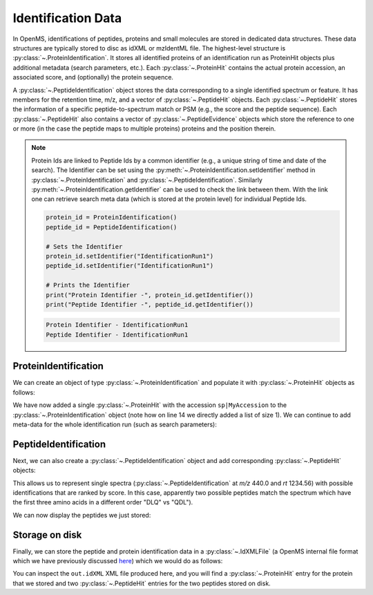 Identification Data
====================

In OpenMS, identifications of peptides, proteins and small molecules are stored
in dedicated data structures. These data structures are typically stored to disc
as idXML or mzIdentML file. The highest-level structure is
:py:class:`~.ProteinIdentification`. It stores all identified proteins of an identification
run as ProteinHit objects plus additional metadata (search parameters, etc.). Each
:py:class:`~.ProteinHit` contains the actual protein accession, an associated score, and
(optionally) the protein sequence. 

A :py:class:`~.PeptideIdentification` object stores the
data corresponding to a single identified spectrum or feature. It has members
for the retention time, m/z, and a vector of :py:class:`~.PeptideHit` objects. Each :py:class:`~.PeptideHit`
stores the information of a specific peptide-to-spectrum match or PSM (e.g., the score
and the peptide sequence). Each :py:class:`~.PeptideHit` also contains a vector of
:py:class:`~.PeptideEvidence` objects which store the reference to one or more (in the case the
peptide maps to multiple proteins) proteins and the position therein.

.. NOTE::
   Protein Ids are linked to Peptide Ids by a common identifier (e.g., a unique string of time and date of the search).
   The Identifier can be set using the :py:meth:`~.ProteinIdentification.setIdentifier` method in
   :py:class:`~.ProteinIdentification` and :py:class:`~.PeptideIdentification`.
   Similarly :py:meth:`~.ProteinIdentification.getIdentifier` can be used to check the link between them.
   With the link one can retrieve search meta data (which is stored at the protein level) for individual Peptide Ids.

   .. code-block:: python

    protein_id = ProteinIdentification()
    peptide_id = PeptideIdentification()

    # Sets the Identifier
    protein_id.setIdentifier("IdentificationRun1")
    peptide_id.setIdentifier("IdentificationRun1")

    # Prints the Identifier
    print("Protein Identifier -", protein_id.getIdentifier())
    print("Peptide Identifier -", peptide_id.getIdentifier())
   .. code-block:: output
       
       Protein Identifier - IdentificationRun1
       Peptide Identifier - IdentificationRun1

ProteinIdentification
**********************

We can create an object of type :py:class:`~.ProteinIdentification`  and populate it with
:py:class:`~.ProteinHit` objects as follows:

.. see doc/code_examples/Tutorial_IdentificationClasses.cpp

.. code-block:: python
  :linenos:

  from pyopenms import *

  # Create new protein identification object corresponding to a single search
  protein_id = ProteinIdentification()
  protein_id.setIdentifier("IdentificationRun1")

  # Each ProteinIdentification object stores a vector of protein hits
  protein_hit = ProteinHit()
  protein_hit.setAccession("sp|MyAccession")
  protein_hit.setSequence("PEPTIDERDLQMTQSPSSLSVSVGDRPEPTIDE")
  protein_hit.setScore(1.0)
  protein_hit.setMetaValue("target_decoy", b"target")  # its a target protein

  protein_id.setHits([protein_hit])

We have now added a single :py:class:`~.ProteinHit` with the accession ``sp|MyAccession`` to
the :py:class:`~.ProteinIdentification` object (note how on line 14 we directly added a
list of size 1).  We can continue to add meta-data for the whole identification
run (such as search parameters):

.. code-block:: python
  :linenos:

  now = DateTime.now()
  date_string = now.getDate()
  protein_id.setDateTime(now)

  # Example of possible search parameters
  search_parameters = (
      SearchParameters()
  )  # ProteinIdentification::SearchParameters
  search_parameters.db = "database"
  search_parameters.charges = "+2"
  protein_id.setSearchParameters(search_parameters)

  # Some search engine meta data
  protein_id.setSearchEngineVersion("v1.0.0")
  protein_id.setSearchEngine("SearchEngine")
  protein_id.setScoreType("HyperScore")

  # Iterate over all protein hits
  for hit in protein_id.getHits():
      print("Protein hit accession:", hit.getAccession())
      print("Protein hit sequence:", hit.getSequence())
      print("Protein hit score:", hit.getScore())


PeptideIdentification
**********************

Next, we can also create a :py:class:`~.PeptideIdentification` object and add
corresponding :py:class:`~.PeptideHit` objects:

.. code-block:: python
  :linenos:

  peptide_id = PeptideIdentification()

  peptide_id.setRT(1243.56)
  peptide_id.setMZ(440.0)
  peptide_id.setScoreType("ScoreType")
  peptide_id.setHigherScoreBetter(False)
  peptide_id.setIdentifier("IdentificationRun1")

  # define additional meta value for the peptide identification
  peptide_id.setMetaValue("AdditionalMetaValue", "Value")

  # create a new PeptideHit (best PSM, best score)
  peptide_hit = PeptideHit()
  peptide_hit.setScore(1.0)
  peptide_hit.setRank(1)
  peptide_hit.setCharge(2)
  peptide_hit.setSequence(AASequence.fromString("DLQM(Oxidation)TQSPSSLSVSVGDR"))

  ev = PeptideEvidence()
  ev.setProteinAccession("sp|MyAccession")
  ev.setAABefore(b"R")
  ev.setAAAfter(b"P")
  ev.setStart(123)  # start and end position in the protein
  ev.setEnd(141)
  peptide_hit.setPeptideEvidences([ev])

  # create a new PeptideHit (second best PSM, lower score)
  peptide_hit2 = PeptideHit()
  peptide_hit2.setScore(0.5)
  peptide_hit2.setRank(2)
  peptide_hit2.setCharge(2)
  peptide_hit2.setSequence(AASequence.fromString("QDLMTQSPSSLSVSVGDR"))
  peptide_hit2.setPeptideEvidences([ev])

  # add PeptideHit to PeptideIdentification
  peptide_id.setHits([peptide_hit, peptide_hit2])


This allows us to represent single spectra (:py:class:`~.PeptideIdentification` at *m/z*
440.0 and *rt* 1234.56) with possible identifications that are ranked by score.
In this case, apparently two possible peptides match the spectrum which have
the first three amino acids in a different order "DLQ" vs "QDL").

We can now display the peptides we just stored:

.. code-block:: python
  :linenos:

  # Iterate over PeptideIdentification
  peptide_ids = [peptide_id]
  for peptide_id in peptide_ids:
      # Peptide identification values
      print("Peptide ID m/z:", peptide_id.getMZ())
      print("Peptide ID rt:", peptide_id.getRT())
      print("Peptide ID score type:", peptide_id.getScoreType())
      # PeptideHits
      for hit in peptide_id.getHits():
          print(" - Peptide hit rank:", hit.getRank())
          print(" - Peptide hit sequence:", hit.getSequence())
          print(" - Peptide hit score:", hit.getScore())
          print(
              " - Mapping to proteins:",
              [ev.getProteinAccession() for ev in hit.getPeptideEvidences()],
          )



Storage on disk
***************

Finally, we can store the peptide and protein identification data in a
:py:class:`~.IdXMLFile` (a OpenMS internal file format which we have previously
discussed `here
<other_file_handling.html#identification-data-idxml-mzidentml-pepxml-protxml>`_)
which we would do as follows:

.. code-block:: python
  :linenos:

  # Store the identification data in an idXML file
  IdXMLFile().store("out.idXML", [protein_id], peptide_ids)
  # and load it back into memory
  prot_ids = []
  pep_ids = []
  IdXMLFile().load("out.idXML", prot_ids, pep_ids)

  # Iterate over all protein hits
  for protein_id in prot_ids:
      for hit in protein_id.getHits():
          print("Protein hit accession:", hit.getAccession())
          print("Protein hit sequence:", hit.getSequence())
          print("Protein hit score:", hit.getScore())
          print("Protein hit target/decoy:", hit.getMetaValue("target_decoy"))

  # Iterate over PeptideIdentification
  for peptide_id in pep_ids:
      # Peptide identification values
      print("Peptide ID m/z:", peptide_id.getMZ())
      print("Peptide ID rt:", peptide_id.getRT())
      print("Peptide ID score type:", peptide_id.getScoreType())
      # PeptideHits
      for hit in peptide_id.getHits():
          print(" - Peptide hit rank:", hit.getRank())
          print(" - Peptide hit sequence:", hit.getSequence())
          print(" - Peptide hit score:", hit.getScore())
          print(
              " - Mapping to proteins:",
              [ev.getProteinAccession() for ev in hit.getPeptideEvidences()],
          )

You can inspect the ``out.idXML`` XML file produced here, and you will find a :py:class:`~.ProteinHit` entry for
the protein that we stored and two :py:class:`~.PeptideHit` entries for the two peptides stored on disk.
